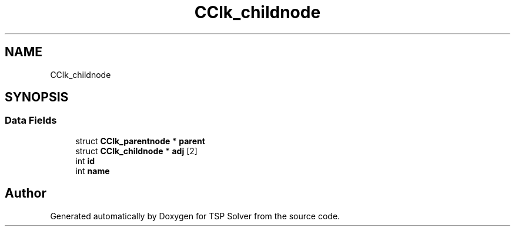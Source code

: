 .TH "CClk_childnode" 3 "Thu Apr 30 2020" "TSP Solver" \" -*- nroff -*-
.ad l
.nh
.SH NAME
CClk_childnode
.SH SYNOPSIS
.br
.PP
.SS "Data Fields"

.in +1c
.ti -1c
.RI "struct \fBCClk_parentnode\fP * \fBparent\fP"
.br
.ti -1c
.RI "struct \fBCClk_childnode\fP * \fBadj\fP [2]"
.br
.ti -1c
.RI "int \fBid\fP"
.br
.ti -1c
.RI "int \fBname\fP"
.br
.in -1c

.SH "Author"
.PP 
Generated automatically by Doxygen for TSP Solver from the source code\&.
